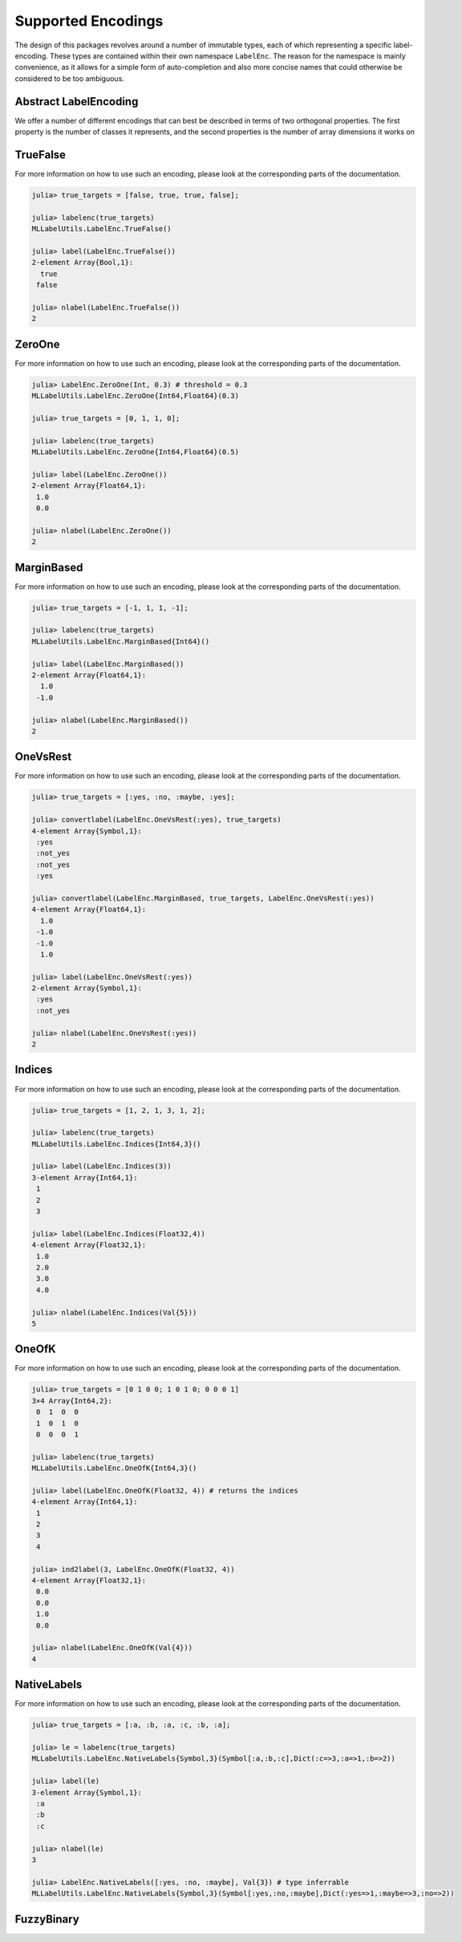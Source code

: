 Supported Encodings
======================

The design of this packages revolves around a number of immutable
types, each of which representing a specific label-encoding.
These types are contained within their own namespace ``LabelEnc``.
The reason for the namespace is mainly convenience, as it allows
for a simple form of auto-completion and also more concise names that
could otherwise be considered to be too ambiguous.

Abstract LabelEncoding
-------------------------

We offer a number of different encodings that can best be
described in terms of two orthogonal properties. The first
property is the number of classes it represents, and the
second properties is the number of array dimensions it works on

.. type:: LabelEncoding{T,K,M}

   Abstract super-type of all label encodings. Mainly intended for
   dispatch. As such this type is not exported.

   .. attribute:: T

      The label-type of the encoding, which specifies which concrete
      type a label has.

   .. attribute:: K

      The number of labels that the label-encoding can deal with.
      So for binary encodings this will be the constant ``2``

   .. attribute:: M

      The number of array dimensions that the encoding works with.
      For most encodings this will be ``1``, meaning that a target
      array of that encoding is expected to be some vector.
      In contrast to this the encoding :class:`OneOfK` has ``M=2``,
      because it represents the target array as a matrix.


TrueFalse
-----------

.. type:: LabelEnc.TrueFalse

   Denotes the classes as boolean values, for which ``true``
   corresponds to the positive class, and ``false`` to the
   negative class.

   .. code-block:: jlcon

      julia> supertype(LabelEnc.TrueFalse)
      MLLabelUtils.LabelEncoding{Bool,2,1}

   It belongs to the family of binary vector-based encodings, and
   as such represents the targets as a vector that is using only
   two distinct values for its elements. That mean that it is
   per defintiona always binary and as such the number of labels
   can be inferred at compile time.

   .. code-block:: jlcon

      julia> nlabel(LabelEnc.TrueFalse)
      2

.. function:: TrueFalse() -> LabelEnc.TrueFalse

   Returns the singleton that represents the encoding.
   All information about the encoding is already contained
   withing the type. As such there is no need to specify
   additional parameters.

For more information on how to use such an encoding, please look
at the corresponding parts of the documentation.

.. code-block:: jlcon

   julia> true_targets = [false, true, true, false];

   julia> labelenc(true_targets)
   MLLabelUtils.LabelEnc.TrueFalse()

   julia> label(LabelEnc.TrueFalse())
   2-element Array{Bool,1}:
     true
    false

   julia> nlabel(LabelEnc.TrueFalse())
   2

ZeroOne
-----------

.. type:: LabelEnc.ZeroOne

   Denotes the classes as numeric values, for which ``1``
   corresponds to the positive class, and ``0`` to the
   negative class. This type of encoding is often used
   when the predictions denote a probabilty.

   .. code-block:: jlcon

      julia> supertype(LabelEnc.ZeroOne)
      MLLabelUtils.LabelEncoding{T<:Number,2,1}

   It belongs to the family of binary numeric vector-based
   encodings, and as such represents the targets as a vector that
   is using only two distinct values for its elements. In fact,
   it is by definition always binary and as such the number of
   labels can be inferred at compile time.

   .. code-block:: jlcon

      julia> nlabel(LabelEnc.ZeroOne)
      2

   This type also comes with support for classification (see
   :func:`classify`).
   It assumes that the raw prediction (often called
   :math:`\hat{y}`) is in the closed interval :math:`[0, 1]` and
   represents a the probabilty (or some degree of certainty) that
   the observation is of the positive class. That means that in
   order to classify a raw prediction to either positive or
   negative, one needs to decide on a "threshold" parameter,
   which determines at which degree of certainty a prediction is
   "good enough" to classify as positive.

   .. attribute:: threshold

      A real number between 0 and 1 that defines the "cutoff"
      point for classification. Any prediction less than this
      value will be classified as negative and any prediction
      equalt to or greater than this value will be classified as
      a positive prediction.


.. function:: ZeroOne([labeltype], [threshold]) -> LabelEnc.ZeroOne

   Creates a new label-encoding of the :class:`LabelEnc.ZeroOne`
   family.

   :param DataType labeltype: The type that should be used to
                              represent the labels. Has to be a
                              subtype of ``Number``.
                              Defaults to ``Float64``.

   :param Number threshold: The classification threshold that
                            should be used in :func:`classify`.
                            Defaults to ``0.5``.

For more information on how to use such an encoding, please look
at the corresponding parts of the documentation.

.. code-block:: jlcon

   julia> LabelEnc.ZeroOne(Int, 0.3) # threshold = 0.3
   MLLabelUtils.LabelEnc.ZeroOne{Int64,Float64}(0.3)

   julia> true_targets = [0, 1, 1, 0];

   julia> labelenc(true_targets)
   MLLabelUtils.LabelEnc.ZeroOne{Int64,Float64}(0.5)

   julia> label(LabelEnc.ZeroOne())
   2-element Array{Float64,1}:
    1.0
    0.0

   julia> nlabel(LabelEnc.ZeroOne())
   2

MarginBased
------------

.. type:: LabelEnc.MarginBased

   Denotes the classes as numeric values, for which ``1``
   corresponds to the positive class, and ``-1`` to the
   negative class. This type of encoding is very prominent
   for margin based classifier, in particular SVMs.

   .. code-block:: jlcon

      julia> supertype(LabelEnc.MarginBased)
      MLLabelUtils.LabelEncoding{T<:Number,2,1}

   It belongs to the family of binary numeric vector-based
   encodings, and as such represents the targets as a vector that
   is using only two distinct values for its elements. In fact,
   it is by definition always binary and as such the number of
   labels can be inferred at compile time.

   .. code-block:: jlcon

      julia> nlabel(LabelEnc.MarginBased)
      2

   This type also comes with support for classification (see
   :func:`classify`).
   It expects the raw predictions to be real numbers of arbitrary
   value. The decision boundary between classifying into a
   negative or a positive label is predefined at zero. More
   precisely a raw prediction greater than or equal to zero is
   considered a positive prediction, while any strictly negative
   raw prediction is considered a negative prediction.

.. function:: MarginBased([labeltype]) -> LabelEnc.MarginBased

   Creates a new label-encoding of the
   :class:`LabelEnc.MarginBased` family.

   :param DataType labeltype: The type that should be used to
                              represent the labels. Has to be a
                              subtype of ``Number``.
                              Defaults to ``Float64``.

For more information on how to use such an encoding, please look
at the corresponding parts of the documentation.

.. code-block:: jlcon

   julia> true_targets = [-1, 1, 1, -1];

   julia> labelenc(true_targets)
   MLLabelUtils.LabelEnc.MarginBased{Int64}()

   julia> label(LabelEnc.MarginBased())
   2-element Array{Float64,1}:
     1.0
    -1.0

   julia> nlabel(LabelEnc.MarginBased())
   2

OneVsRest
------------

.. type:: LabelEnc.OneVsRest

   This is a special type of binary encoding that allows to
   convert a multi-class problem into a binary one. It does so by
   only "caring" about what the positive label is, and treating
   everything that is not equal to it as negative.

   .. code-block:: jlcon

      julia> supertype(LabelEnc.OneVsRest)
      MLLabelUtils.LabelEncoding{T,2,1}

   It belongs to the family of binary vector-based encodings.
   It is by definition always binary and as such the number of
   labels can be inferred at compile time.

   .. code-block:: jlcon

      julia> nlabel(LabelEnc.OneVsRest)
      2

   While this encoding only uses to positive label to assert
   class membership, it still needs to have a placeholder-value
   of the same type for a negative label in order for
   :func:`convertlabel` to work.

   .. attribute:: poslabel

      The value that will be used to represent the positive
      class. This value will be used to determine if a given
      value is positive (if it is equal) or negative.

   .. attribute:: neglabel

      Placeholder to represent the negative class. This value
      will not be used to determine membership, but simply to
      impute a reasonable value when converting to such an
      encoding.

.. function:: OneVsRest(poslabel, [neglabel]) -> LabelEnc.OneVsRest

   Creates a new label-encoding of the one-vs-rest family.  While
   both a positive and a negative label have to be known to the
   encoding, only the positive label is used for comparision and
   asserting class membership. Note that both parameter have to
   be of the same type.

   :param Any poslabel: The label of interest.

   :param Any neglabel: The negative label. It is optional for
                        the common types, such as symbol, number,
                        or string. For label-types other than
                        that it has to be provided explicitly.

For more information on how to use such an encoding, please look
at the corresponding parts of the documentation.

.. code-block:: jlcon

   julia> true_targets = [:yes, :no, :maybe, :yes];

   julia> convertlabel(LabelEnc.OneVsRest(:yes), true_targets)
   4-element Array{Symbol,1}:
    :yes
    :not_yes
    :not_yes
    :yes

   julia> convertlabel(LabelEnc.MarginBased, true_targets, LabelEnc.OneVsRest(:yes))
   4-element Array{Float64,1}:
     1.0
    -1.0
    -1.0
     1.0

   julia> label(LabelEnc.OneVsRest(:yes))
   2-element Array{Symbol,1}:
    :yes
    :not_yes

   julia> nlabel(LabelEnc.OneVsRest(:yes))
   2

Indices
------------

.. type:: LabelEnc.Indices

   A multiclass encoding that uses the integer numbers in
   :math:`\{1, 2, ..., K\}` as label to denote the classes.
   While these "indices" are integers in terms of their values,
   they don't need to be ``Int`` as a type.

   .. code-block:: jlcon

      julia> supertype(LabelEnc.Indices)
      MLLabelUtils.LabelEncoding{T<:Number,K,1}

   It belongs to the family of numeric vector-based encodings and
   can encode any number of classes. As such the number of labels
   ``K`` is a free type-parameter.
   It is considered a binary encoding if and only if ``K = 2``

.. function:: Indices([labeltype], k) -> LabelEnc.Incides

   Creates a new label-encoding of the
   :class:`LabelEnc.Indices` family.

   :param DataType labeltype: The type that should be used to
                              represent the labels. Has to be a
                              subtype of ``Number``.
                              Defaults to ``Int``.

   :param Int k: The number of classes that the concoding
                 should represent. This parameter can be
                 specified as an ``Int`` or in type-stable manner
                 as ``Val{k}``

For more information on how to use such an encoding, please look
at the corresponding parts of the documentation.

.. code-block:: jlcon

   julia> true_targets = [1, 2, 1, 3, 1, 2];

   julia> labelenc(true_targets)
   MLLabelUtils.LabelEnc.Indices{Int64,3}()

   julia> label(LabelEnc.Indices(3))
   3-element Array{Int64,1}:
    1
    2
    3

   julia> label(LabelEnc.Indices(Float32,4))
   4-element Array{Float32,1}:
    1.0
    2.0
    3.0
    4.0

   julia> nlabel(LabelEnc.Indices(Val{5}))
   5

OneOfK
-------------

.. type:: LabelEnc.OneOfK

   A multi-class encoding that uses the one of the two matrix
   dimensions to denote the label. In other words it uses an
   indicater-encoding to explicitly state which label an
   observation represents and which it does not represent, by
   only setting one element of each observation to ``1`` and the
   rest to ``0``

   .. code-block:: jlcon

      julia> supertype(LabelEnc.OneOfK)
      MLLabelUtils.LabelEncoding{T<:Number,K,2}

   It belongs to the family of numeric matrix-based encodings and
   can encode any number of classes. As such the number of labels
   ``K`` is a free type-parameter.
   It is considered a binary encoding if and only if ``K = 2``

.. function:: OneOfK([labeltype], k) -> LabelEnc.OneOfK

   Creates a new label-encoding of the matrix-based
   :class:`LabelEnc.OneOfK` family.

   :param DataType labeltype: The type that should be used to
                              represent the labels. Has to be a
                              subtype of ``Number``.
                              Defaults to ``Int``.

   :param Int k: The number of classes that the concoding
                 should represent. This parameter can be
                 specified as an ``Int`` or in type-stable manner
                 as ``Val{k}``

For more information on how to use such an encoding, please look
at the corresponding parts of the documentation.

.. code-block:: jlcon

   julia> true_targets = [0 1 0 0; 1 0 1 0; 0 0 0 1]
   3×4 Array{Int64,2}:
    0  1  0  0
    1  0  1  0
    0  0  0  1

   julia> labelenc(true_targets)
   MLLabelUtils.LabelEnc.OneOfK{Int64,3}()

   julia> label(LabelEnc.OneOfK(Float32, 4)) # returns the indices
   4-element Array{Int64,1}:
    1
    2
    3
    4

   julia> ind2label(3, LabelEnc.OneOfK(Float32, 4))
   4-element Array{Float32,1}:
    0.0
    0.0
    1.0
    0.0

   julia> nlabel(LabelEnc.OneOfK(Val{4}))
   4

NativeLabels
-------------

.. type:: LabelEnc.NativeLabels

   A multi-class encoding that can use any abritrary values to
   represent any number of labels. It does so by mapping each
   label-index to a class label. The class labels can be of
   arbitrary type as long as the type is consistent for all
   labels. Furthermore, all labels have to be specified
   explicitly.

   .. code-block:: jlcon

      julia> supertype(LabelEnc.NativeLabels)
      MLLabelUtils.LabelEncoding{T,K,1}

   It belongs to the family of vector-based encodings that can
   encode any number of classes. As such the number of labels
   ``K`` is a free type-parameter. It is considered a binary
   encoding if and only if ``k = 2``

   .. attribute:: label

      A vector that contains all the used labels in their defined
      order. If it only contains two values, then the first value
      will be interpreted as the positive label and the second
      value as the negative label.

   .. attribute:: invlabel

      A Dict that maps each label to their index in the vector
      `label`. This map is used for fast lookup and generated
      automatically.

.. function:: NativeLabels(label, [k]) -> LabelEnc.NativeLabels

   Creates a new vector-based label-encoding for the given
   values in `label`. The values in `label` are expected to be
   distinct.

   :param Vector label: The label that the encoding should use in
                        their intended order

   :param DataType k: The number of labels in `label`. This
                      paramater is optional and will be computed
                      from `label` if omited. However, if the
                      number of labels is known at compile time
                      this parmater can be provided using
                      ``Val{k}``

For more information on how to use such an encoding, please look
at the corresponding parts of the documentation.

.. code-block:: jlcon

   julia> true_targets = [:a, :b, :a, :c, :b, :a];

   julia> le = labelenc(true_targets)
   MLLabelUtils.LabelEnc.NativeLabels{Symbol,3}(Symbol[:a,:b,:c],Dict(:c=>3,:a=>1,:b=>2))

   julia> label(le)
   3-element Array{Symbol,1}:
    :a
    :b
    :c

   julia> nlabel(le)
   3

   julia> LabelEnc.NativeLabels([:yes, :no, :maybe], Val{3}) # type inferrable
   MLLabelUtils.LabelEnc.NativeLabels{Symbol,3}(Symbol[:yes,:no,:maybe],Dict(:yes=>1,:maybe=>3,:no=>2))

FuzzyBinary
-------------

.. type:: LabelEnc.FuzzyBinary

   A vector-based binary label interpretation without a specific
   labeltype. It is primarily intended for fuzzy comparision of
   binary true targets and predicted targets.
   It basically assumes that the encoding is either `TrueFalse`,
   `ZeroOne`, or `MarginBased` by treating all non-negative values
   as positive outputs.

